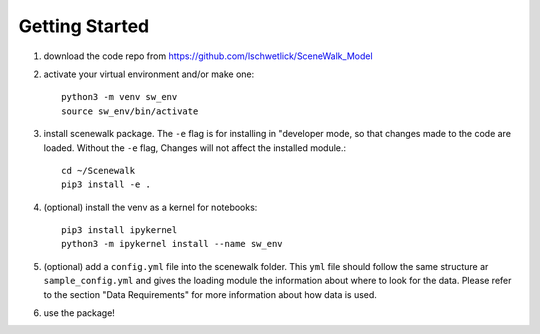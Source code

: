 .. _getting_started:

================
Getting Started
================

1. download the code repo from https://github.com/lschwetlick/SceneWalk_Model

2. activate your virtual environment and/or make one::

        python3 -m venv sw_env
        source sw_env/bin/activate

3. install scenewalk package. The ``-e`` flag is for installing in "developer mode, so that changes made to the code are loaded. Without the ``-e`` flag, Changes will not affect the installed module.::

        cd ~/Scenewalk
        pip3 install -e .

4. (optional) install the venv as a kernel for notebooks::
        
        pip3 install ipykernel
        python3 -m ipykernel install --name sw_env

5. (optional) add a ``config.yml`` file into the scenewalk folder. This ``yml`` file should follow the same structure ar ``sample_config.yml`` and gives the loading module the information about where to look for the data. Please refer to the section "Data Requirements" for more information about how data is used.  

6. use the package!

